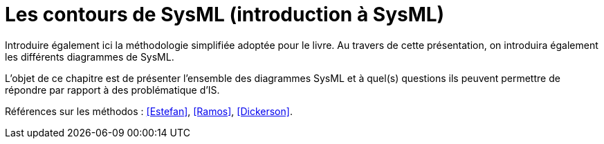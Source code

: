 = Les contours de SysML (introduction à SysML)

Introduire également ici la méthodologie simplifiée adoptée pour le livre. Au travers de cette présentation, on introduira également les différents diagrammes de SysML.

L'objet de ce chapitre est de présenter l'ensemble des diagrammes SysML et à quel(s) questions ils peuvent permettre de répondre par rapport à des problématique d'IS.

Références sur les méthodos : <<Estefan>>, <<Ramos>>, <<Dickerson>>.
